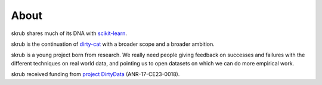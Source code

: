 
About
-----

skrub shares much of its DNA with `scikit-learn
<https://scikit-learn.org>`__.

skrub is the continuation of `dirty-cat <http://dirty-cat.github.io>`_
with a broader scope and a broader ambition.

skrub is a young project born from research. We really need people
giving feedback on successes and failures with the different techniques on real
world data, and pointing us to open datasets on which we can do more
empirical work.

skrub received funding from `project DirtyData
<https://project.inria.fr/dirtydata/>`_ (ANR-17-CE23-0018).
